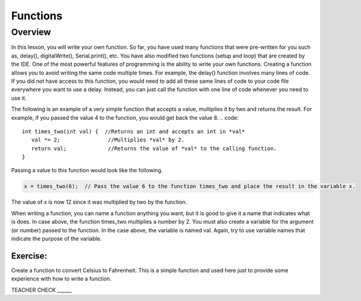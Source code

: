 Functions
======

Overview
--------

In this lesson, you will write your own function. So far, you have used many functions that were pre-written for you such as, delay(), digitalWrite(), Serial.print(), etc. You have also modified two functions (setup and loop) that are created by the IDE. One of the most powerful features of programming is the ability to write your own functions. Creating a function allows you to avoid writing the same code multiple times. For example, the delay() function involves many lines of code. If you did not have access to this function, you would need to add all these same lines of code to your code file everywhere you want to use a delay. Instead, you can just call the function with one line of code whenever you need to use it. 

The following is an example of a very simple function that accepts a value, multiplies it by two and returns the result. For example, if you passed the value 4 to the function, you would get back the value 8. 
.. code:: 

   
   int times_two(int val) {  //Returns an int and accepts an int in *val*
      val *= 2;               //Multiplies *val* by 2.
      return val;             //Returns the value of *val* to the calling function.
   }

Passing a value to this function would look like the following.

.. code::

   x = times_two(6);  // Pass the value 6 to the function times_two and place the result in the variable x. 
   
The value of x is now 12 since it was multiplied by two by the function.

When writing a function, you can name a function anything you want, but it is good to give it a name that indicates what is does. In case above, the function times_two multiplies a number by 2. You must also create a variable for the argument (or number) passed to the function. In the case above, the variable is named val. Again, try to use variable names that indicate the purpose of the variable.
   
Exercise:
~~~~~~~~~

Create a function to convert Celsius to Fahrenheit. This is a simple function and used here just to provide some experience with how to write a function. 

TEACHER CHECK ______
